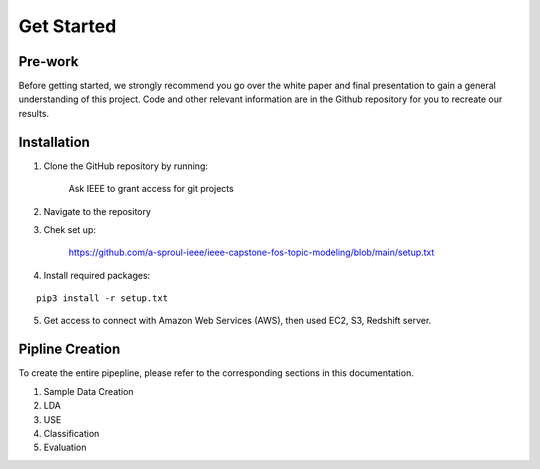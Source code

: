 Get Started
======================

Pre-work
----------

Before getting started, we strongly recommend you go over the white paper and final presentation to gain a general understanding of this project. Code and other relevant information are in the Github repository for you to recreate our results.

Installation
-------------

1. Clone the GitHub repository by running:

    Ask IEEE to grant access for git projects

2. Navigate to the repository

3. Chek set up:

    https://github.com/a-sproul-ieee/ieee-capstone-fos-topic-modeling/blob/main/setup.txt

4. Install required packages:

::

    pip3 install -r setup.txt
    
5. Get access to connect with Amazon Web Services (AWS), then used EC2, S3, Redshift server.

Pipline Creation
------------------

To create the entire pipepline, please refer to the corresponding sections in this documentation.

1. Sample Data Creation

2. LDA

3. USE

4. Classification

5. Evaluation





